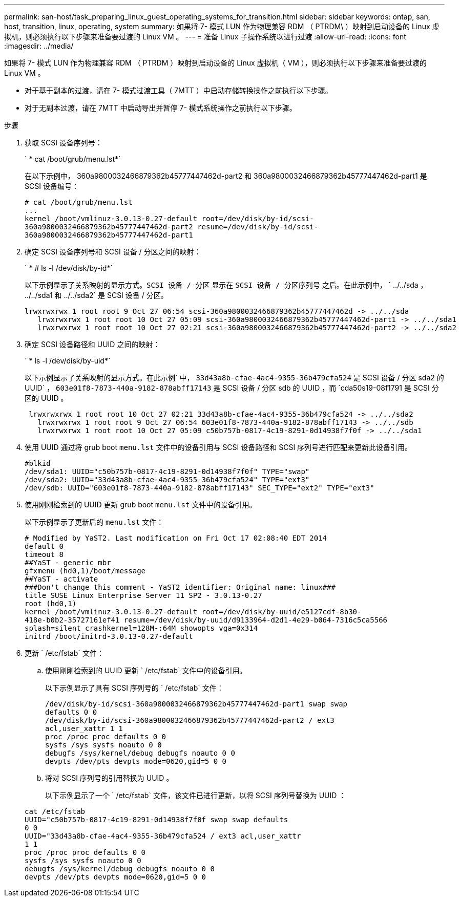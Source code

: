 ---
permalink: san-host/task_preparing_linux_guest_operating_systems_for_transition.html 
sidebar: sidebar 
keywords: ontap, san, host, transition, linux, operating, system 
summary: 如果将 7- 模式 LUN 作为物理兼容 RDM （ PTRDM\ ）映射到启动设备的 Linux 虚拟机，则必须执行以下步骤来准备要过渡的 Linux VM 。 
---
= 准备 Linux 子操作系统以进行过渡
:allow-uri-read: 
:icons: font
:imagesdir: ../media/


[role="lead"]
如果将 7- 模式 LUN 作为物理兼容 RDM （ PTRDM ）映射到启动设备的 Linux 虚拟机（ VM ），则必须执行以下步骤来准备要过渡的 Linux VM 。

* 对于基于副本的过渡，请在 7- 模式过渡工具（ 7MTT ）中启动存储转换操作之前执行以下步骤。
* 对于无副本过渡，请在 7MTT 中启动导出并暂停 7- 模式系统操作之前执行以下步骤。


.步骤
. 获取 SCSI 设备序列号：
+
` * cat /boot/grub/menu.lst*`

+
在以下示例中， 360a9800032466879362b45777447462d-part2 和 360a9800032466879362b45777447462d-part1 是 SCSI 设备编号：

+
[listing]
----
# cat /boot/grub/menu.lst
...
kernel /boot/vmlinuz-3.0.13-0.27-default root=/dev/disk/by-id/scsi-
360a9800032466879362b45777447462d-part2 resume=/dev/disk/by-id/scsi-
360a9800032466879362b45777447462d-part1
----
. 确定 SCSI 设备序列号和 SCSI 设备 / 分区之间的映射：
+
` * # ls -l /dev/disk/by-id*`

+
以下示例显示了关系映射的显示方式。`SCSI 设备 / 分区` 显示在 `SCSI 设备 / 分区序列号` 之后。在此示例中， ` ../../sda ， ../../sda1 和 ../../sda2` 是 SCSI 设备 / 分区。

+
[listing]
----
lrwxrwxrwx 1 root root 9 Oct 27 06:54 scsi-360a9800032466879362b45777447462d -> ../../sda
   lrwxrwxrwx 1 root root 10 Oct 27 05:09 scsi-360a9800032466879362b45777447462d-part1 -> ../../sda1
   lrwxrwxrwx 1 root root 10 Oct 27 02:21 scsi-360a9800032466879362b45777447462d-part2 -> ../../sda2
----
. 确定 SCSI 设备路径和 UUID 之间的映射：
+
` * ls -l /dev/disk/by-uid*`

+
以下示例显示了关系映射的显示方式。在此示例` 中， `33d43a8b-cfae-4ac4-9355-36b479cfa524` 是 SCSI 设备 / 分区 sda2 的 UUID` ， `603e01f8-7873-440a-9182-878abff17143` 是 SCSI 设备 / 分区 sdb 的 UUID ，而 `cda50s19-08f1791 是 SCSI 分区的 UUID 。

+
[listing]
----
 lrwxrwxrwx 1 root root 10 Oct 27 02:21 33d43a8b-cfae-4ac4-9355-36b479cfa524 -> ../../sda2
   lrwxrwxrwx 1 root root 9 Oct 27 06:54 603e01f8-7873-440a-9182-878abff17143 -> ../../sdb
   lrwxrwxrwx 1 root root 10 Oct 27 05:09 c50b757b-0817-4c19-8291-0d14938f7f0f -> ../../sda1
----
. 使用 UUID 通过将 grub boot `menu.lst` 文件中的设备引用与 SCSI 设备路径和 SCSI 序列号进行匹配来更新此设备引用。
+
[listing]
----
#blkid
/dev/sda1: UUID="c50b757b-0817-4c19-8291-0d14938f7f0f" TYPE="swap"
/dev/sda2: UUID="33d43a8b-cfae-4ac4-9355-36b479cfa524" TYPE="ext3"
/dev/sdb: UUID="603e01f8-7873-440a-9182-878abff17143" SEC_TYPE="ext2" TYPE="ext3"
----
. 使用刚刚检索到的 UUID 更新 grub boot `menu.lst` 文件中的设备引用。
+
以下示例显示了更新后的 `menu.lst` 文件：

+
[listing]
----
# Modified by YaST2. Last modification on Fri Oct 17 02:08:40 EDT 2014
default 0
timeout 8
##YaST - generic_mbr
gfxmenu (hd0,1)/boot/message
##YaST - activate
###Don't change this comment - YaST2 identifier: Original name: linux###
title SUSE Linux Enterprise Server 11 SP2 - 3.0.13-0.27
root (hd0,1)
kernel /boot/vmlinuz-3.0.13-0.27-default root=/dev/disk/by-uuid/e5127cdf-8b30-
418e-b0b2-35727161ef41 resume=/dev/disk/by-uuid/d9133964-d2d1-4e29-b064-7316c5ca5566
splash=silent crashkernel=128M-:64M showopts vga=0x314
initrd /boot/initrd-3.0.13-0.27-default
----
. 更新 ` /etc/fstab` 文件：
+
.. 使用刚刚检索到的 UUID 更新 ` /etc/fstab` 文件中的设备引用。
+
以下示例显示了具有 SCSI 序列号的 ` /etc/fstab` 文件：

+
[listing]
----
/dev/disk/by-id/scsi-360a9800032466879362b45777447462d-part1 swap swap
defaults 0 0
/dev/disk/by-id/scsi-360a9800032466879362b45777447462d-part2 / ext3
acl,user_xattr 1 1
proc /proc proc defaults 0 0
sysfs /sys sysfs noauto 0 0
debugfs /sys/kernel/debug debugfs noauto 0 0
devpts /dev/pts devpts mode=0620,gid=5 0 0
----
.. 将对 SCSI 序列号的引用替换为 UUID 。
+
以下示例显示了一个 ` /etc/fstab` 文件，该文件已进行更新，以将 SCSI 序列号替换为 UUID ：

+
[listing]
----
cat /etc/fstab
UUID="c50b757b-0817-4c19-8291-0d14938f7f0f swap swap defaults
0 0
UUID="33d43a8b-cfae-4ac4-9355-36b479cfa524 / ext3 acl,user_xattr
1 1
proc /proc proc defaults 0 0
sysfs /sys sysfs noauto 0 0
debugfs /sys/kernel/debug debugfs noauto 0 0
devpts /dev/pts devpts mode=0620,gid=5 0 0
----



